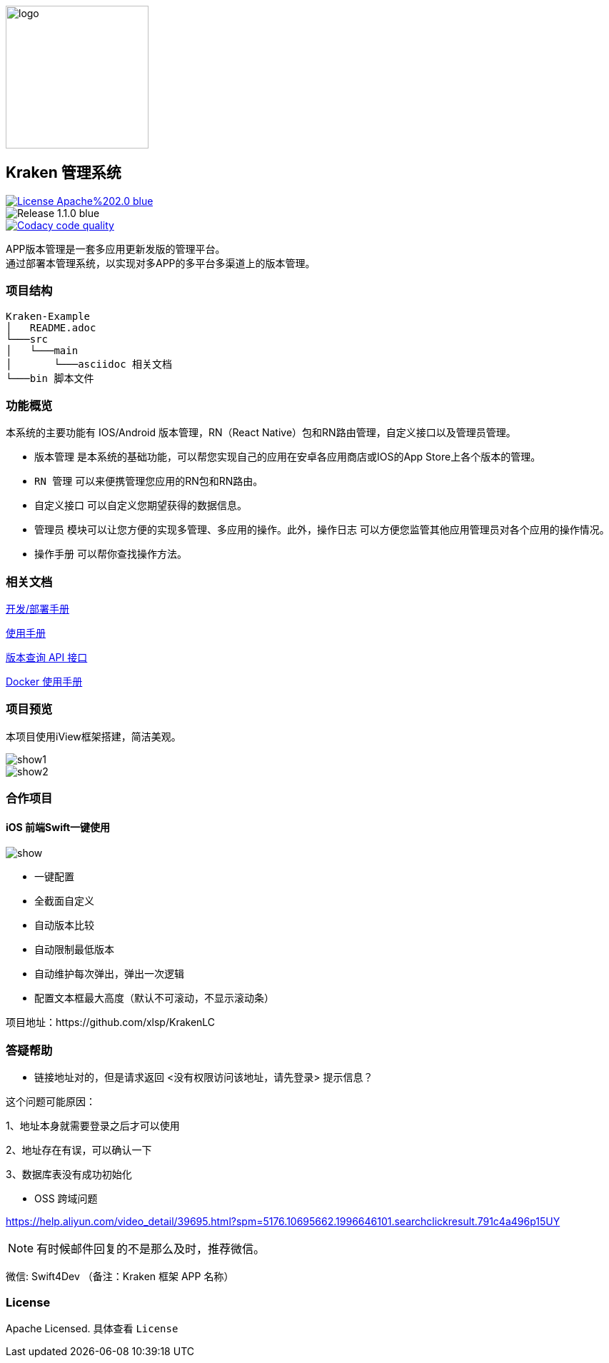 ifndef::imagesdir[:imagesdir: src/main/resources/images/]

image::logo.png[logo,200,200,align="center"]

== Kraken 管理系统

[[License]]
image::https://img.shields.io/badge/License-Apache%202.0-blue.svg[link="https://opensource.org/licenses/Apache-2.0"] 
image::https://img.shields.io/badge/Release-1.1.0-blue.svg?style=flat-square&logo=appveyor[]
image::https://api.codacy.com/project/badge/Grade/2f50f68e20d64479b5d8b79112d9b341["Codacy code quality", link="https://www.codacy.com/app/lzx2005/app-version?utm_source=github.com&utm_medium=referral&utm_content=xtTech/app-version&utm_campaign=Badge_Grade"]


APP版本管理是一套多应用更新发版的管理平台。 +
通过部署本管理系统，以实现对多APP的多平台多渠道上的版本管理。

=== 项目结构

```
Kraken-Example
│   README.adoc
└───src
│   └───main
│       └───asciidoc 相关文档
└───bin 脚本文件
```
=== 功能概览

本系统的主要功能有 IOS/Android 版本管理，RN（React Native）包和RN路由管理，自定义接口以及管理员管理。 +

* `版本管理` 是本系统的基础功能，可以帮您实现自己的应用在安卓各应用商店或IOS的App Store上各个版本的管理。 +
* `RN 管理` 可以来便携管理您应用的RN包和RN路由。 +
* `自定义接口` 可以自定义您期望获得的数据信息。 +
* `管理员` 模块可以让您方便的实现多管理、多应用的操作。此外，`操作日志` 可以方便您监管其他应用管理员对各个应用的操作情况。 +
* `操作手册` 可以帮你查找操作方法。


=== 相关文档

link:src/main/asciidoc/_chapter/get-started.adoc[开发/部署手册]

link:src/main/asciidoc/_chapter/user-manual.adoc[使用手册]

link:src/main/asciidoc/_chapter/rest-manual.adoc[版本查询 API 接口]

link:src/main/asciidoc/_chapter/docker-manual.adoc[Docker 使用手册]

=== 项目预览
本项目使用iView框架搭建，简洁美观。

image::show1.png[]
image::show2.png[]


=== 合作项目

==== iOS 前端Swift一键使用

image::https://raw.githubusercontent.com/birdmichael/app-version-swift/master/show.png[]

* 一键配置
* 全截面自定义
* 自动版本比较
* 自动限制最低版本
* 自动维护每次弹出，弹出一次逻辑
* 配置文本框最大高度（默认不可滚动，不显示滚动条）

项目地址：https://github.com/xlsp/KrakenLC


=== 答疑帮助

* 链接地址对的，但是请求返回 <没有权限访问该地址，请先登录> 提示信息？

这个问题可能原因：

1、地址本身就需要登录之后才可以使用

2、地址存在有误，可以确认一下

3、数据库表没有成功初始化

* OSS 跨域问题

https://help.aliyun.com/video_detail/39695.html?spm=5176.10695662.1996646101.searchclickresult.791c4a496p15UY

NOTE: 有时候邮件回复的不是那么及时，推荐微信。

微信: Swift4Dev （备注：Kraken 框架 APP 名称）

=== License

Apache Licensed. 具体查看 `License`
